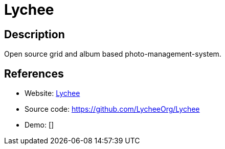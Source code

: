 = Lychee

:Name:          Lychee
:Language:      PHP
:License:       MIT
:Topic:         Photo and Video Galleries
:Category:      
:Subcategory:   

// END-OF-HEADER. DO NOT MODIFY OR DELETE THIS LINE

== Description

Open source grid and album based photo-management-system.

== References

* Website: https://lycheeorg.github.io/[Lychee]
* Source code: https://github.com/LycheeOrg/Lychee[https://github.com/LycheeOrg/Lychee]
* Demo: []
